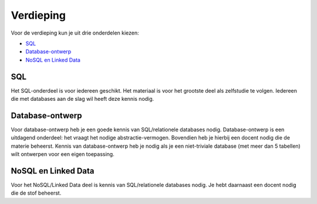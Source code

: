 **********
Verdieping
**********

Voor de verdieping kun je uit drie onderdelen kiezen:

* `SQL <https://sql.informaticavo.nl/>`_
* `Database-ontwerp <https://creatief.github.io/>`_
* `NoSQL en Linked Data <https://infvo.github.io/nosql-ld>`_

SQL
===

Het SQL-onderdeel is voor iedereen geschikt.
Het materiaal is voor het grootste deel als zelfstudie te volgen.
Iedereen die met databases aan de slag wil heeft deze kennis nodig.

Database-ontwerp
================

Voor database-ontwerp heb je een goede kennis van SQL/relationele databases nodig.
Database-ontwerp is een uitdagend onderdeel: het vraagt het nodige abstractie-vermogen.
Bovendien heb je hierbij een docent nodig die de materie beheerst.
Kennis van database-ontwerp heb je nodig als je een niet-triviale database (met meer dan 5 tabellen) wilt ontwerpen voor een eigen toepassing.

NoSQL en Linked Data
====================

Voor het NoSQL/Linked Data deel is kennis van SQL/relationele databases nodig.
Je hebt daarnaast een docent nodig die de stof beheerst.
